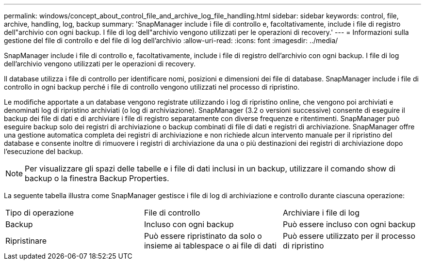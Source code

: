 ---
permalink: windows/concept_about_control_file_and_archive_log_file_handling.html 
sidebar: sidebar 
keywords: control, file, archive, handling, log, backup 
summary: 'SnapManager include i file di controllo e, facoltativamente, include i file di registro dell"archivio con ogni backup. I file di log dell"archivio vengono utilizzati per le operazioni di recovery.' 
---
= Informazioni sulla gestione del file di controllo e del file di log dell'archivio
:allow-uri-read: 
:icons: font
:imagesdir: ../media/


[role="lead"]
SnapManager include i file di controllo e, facoltativamente, include i file di registro dell'archivio con ogni backup. I file di log dell'archivio vengono utilizzati per le operazioni di recovery.

Il database utilizza i file di controllo per identificare nomi, posizioni e dimensioni dei file di database. SnapManager include i file di controllo in ogni backup perché i file di controllo vengono utilizzati nel processo di ripristino.

Le modifiche apportate a un database vengono registrate utilizzando i log di ripristino online, che vengono poi archiviati e denominati log di ripristino archiviati (o log di archiviazione). SnapManager (3.2 o versioni successive) consente di eseguire il backup dei file di dati e di archiviare i file di registro separatamente con diverse frequenze e ritentimenti. SnapManager può eseguire backup solo dei registri di archiviazione o backup combinati di file di dati e registri di archiviazione. SnapManager offre una gestione automatica completa dei registri di archiviazione e non richiede alcun intervento manuale per il ripristino del database e consente inoltre di rimuovere i registri di archiviazione da una o più destinazioni dei registri di archiviazione dopo l'esecuzione del backup.


NOTE: Per visualizzare gli spazi delle tabelle e i file di dati inclusi in un backup, utilizzare il comando show di backup o la finestra Backup Properties.

La seguente tabella illustra come SnapManager gestisce i file di log di archiviazione e controllo durante ciascuna operazione:

|===


| Tipo di operazione | File di controllo | Archiviare i file di log 


 a| 
Backup
 a| 
Incluso con ogni backup
 a| 
Può essere incluso con ogni backup



 a| 
Ripristinare
 a| 
Può essere ripristinato da solo o insieme ai tablespace o ai file di dati
 a| 
Può essere utilizzato per il processo di ripristino

|===